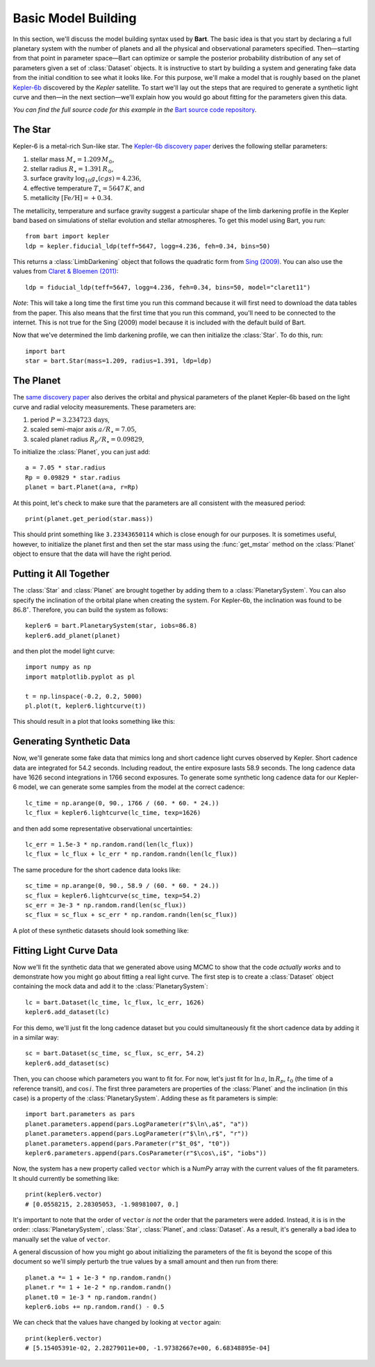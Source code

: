 .. _model_building:
.. module:: bart
.. highlight:: python

Basic Model Building
====================

In this section, we'll discuss the model building syntax used by **Bart**. The
basic idea is that you start by declaring a full planetary system with the
number of planets and all the physical and observational parameters specified.
Then—starting from that point in parameter space—Bart can optimize or sample
the posterior probability distribution of any set of parameters given a set of
:class:`Dataset` objects. It is instructive to start by building a system and
generating fake data from the initial condition to see what it looks like. For
this purpose, we'll make a model that is roughly based on the planet
`Kepler-6b <http://kepler.nasa.gov/Mission/discoveries/kepler6b/>`_ discovered
by the *Kepler* satellite. To start we'll lay out the steps that are required
to generate a synthetic light curve and then—in the next section—we'll explain
how you would go about fitting for the parameters given this data.

*You can find the full source code for this example in the* `Bart source code
repository
<https://github.com/dfm/bart/blob/master/examples/docs/>`_.


The Star
--------

Kepler-6 is a metal-rich Sun-like star. The `Kepler-6b discovery paper
<http://arxiv.org/abs/1001.0333>`_ derives the following stellar parameters:

1. stellar mass :math:`M_\star = 1.209\,M_\odot`,
2. stellar radius :math:`R_\star = 1.391\,R_\odot`,
3. surface gravity :math:`\log_{10} g_\star (cgs) = 4.236`,
4. effective temperature :math:`T_\star = 5647\,K`, and
5. metallicity :math:`[\mathrm{Fe/H}] = +0.34`.

The metallicity, temperature and surface gravity suggest a particular shape of
the limb darkening profile in the Kepler band based on simulations of stellar
evolution and stellar atmospheres. To get this model using Bart, you run:

::

    from bart import kepler
    ldp = kepler.fiducial_ldp(teff=5647, logg=4.236, feh=0.34, bins=50)

This returns a :class:`LimbDarkening` object that follows the quadratic form
from `Sing (2009) <http://arxiv.org/abs/0912.2274>`_. You can also use the
values from `Claret & Bloemen (2011)
<http://adsabs.harvard.edu/abs/2011A%26A...529A..75C>`_:

::

    ldp = fiducial_ldp(teff=5647, logg=4.236, feh=0.34, bins=50, model="claret11")

*Note*: This will take a long time the first time you run this command because
it will first need to download the data tables from the paper. This also means
that the first time that you run this command, you'll need to be connected to
the internet. This is not true for the Sing (2009) model because it is
included with the default build of Bart.

Now that we've determined the limb darkening profile, we can then initialize
the :class:`Star`. To do this, run:

::

    import bart
    star = bart.Star(mass=1.209, radius=1.391, ldp=ldp)


The Planet
----------

The `same discovery paper <http://arxiv.org/abs/1001.0333>`_ also derives the
orbital and physical parameters of the planet Kepler-6b based on the light
curve and radial velocity measurements. These parameters are:

1. period :math:`P = 3.234723\,\mathrm{days}`,
2. scaled semi-major axis :math:`a/R_\star = 7.05`,
3. scaled planet radius :math:`R_p/R_\star = 0.09829`,

To initialize the :class:`Planet`, you can just add:

::

    a = 7.05 * star.radius
    Rp = 0.09829 * star.radius
    planet = bart.Planet(a=a, r=Rp)

At this point, let's check to make sure that the parameters are all consistent
with the measured period:

::

    print(planet.get_period(star.mass))

This should print something like ``3.23343650114`` which is close enough for
our purposes. It is sometimes useful, however, to initialize the planet first
and then set the star mass using the :func:`get_mstar` method on the
:class:`Planet` object to ensure that the data will have the right period.


Putting it All Together
-----------------------

The :class:`Star` and :class:`Planet` are brought together by adding them to a
:class:`PlanetarySystem`. You can also specify the inclination of the orbital
plane when creating the system. For Kepler-6b, the inclination was found to be
:math:`86.8^\circ`. Therefore, you can build the system as follows:

::

    kepler6 = bart.PlanetarySystem(star, iobs=86.8)
    kepler6.add_planet(planet)

and then plot the model light curve:

::

    import numpy as np
    import matplotlib.pyplot as pl

    t = np.linspace(-0.2, 0.2, 5000)
    pl.plot(t, kepler6.lightcurve(t))

This should result in a plot that looks something like this:

.. image:: ../_static/model_building.png


Generating Synthetic Data
-------------------------

Now, we'll generate some fake data that mimics long and short cadence light
curves observed by Kepler. Short cadence data are integrated for 54.2 seconds.
Including readout, the entire exposure lasts 58.9 seconds. The long cadence
data have 1626 second integrations in 1766 second exposures. To generate some
synthetic long cadence data for our Kepler-6 model, we can generate some
samples from the model at the correct cadence:

::

    lc_time = np.arange(0, 90., 1766 / (60. * 60. * 24.))
    lc_flux = kepler6.lightcurve(lc_time, texp=1626)

and then add some representative observational uncertainties:

::

    lc_err = 1.5e-3 * np.random.rand(len(lc_flux))
    lc_flux = lc_flux + lc_err * np.random.randn(len(lc_flux))

The same procedure for the short cadence data looks like:

::

    sc_time = np.arange(0, 90., 58.9 / (60. * 60. * 24.))
    sc_flux = kepler6.lightcurve(sc_time, texp=54.2)
    sc_err = 3e-3 * np.random.rand(len(sc_flux))
    sc_flux = sc_flux + sc_err * np.random.randn(len(sc_flux))

A plot of these synthetic datasets should look something like:

.. image:: ../_static/model_building_data.png


Fitting Light Curve Data
------------------------

Now we'll fit the synthetic data that we generated above using MCMC to show
that the code *actually works* and to demonstrate how you might go about
fitting a real light curve. The first step is to create a
:class:`Dataset` object containing the mock data and add it to the
:class:`PlanetarySystem`:

::

    lc = bart.Dataset(lc_time, lc_flux, lc_err, 1626)
    kepler6.add_dataset(lc)

For this demo, we'll just fit the long cadence dataset but you could
simultaneously fit the short cadence data by adding it in a similar way:

::

    sc = bart.Dataset(sc_time, sc_flux, sc_err, 54.2)
    kepler6.add_dataset(sc)

Then, you can choose which parameters you want to fit for. For now, let's just
fit for :math:`\ln\,a`, :math:`\ln\,R_p`, :math:`t_0` (the time of a reference
transit), and :math:`\cos\,i`. The first three parameters are properties of the
:class:`Planet` and the inclination (in this case) is a property of the
:class:`PlanetarySystem`. Adding these as fit parameters is simple:

::

    import bart.parameters as pars
    planet.parameters.append(pars.LogParameter(r"$\ln\,a$", "a"))
    planet.parameters.append(pars.LogParameter(r"$\ln\,r$", "r"))
    planet.parameters.append(pars.Parameter(r"$t_0$", "t0"))
    kepler6.parameters.append(pars.CosParameter(r"$\cos\,i$", "iobs"))

Now, the system has a new property called ``vector`` which is a NumPy array
with the current values of the fit parameters. It should currently be
something like:

::

    print(kepler6.vector)
    # [0.0558215, 2.28305053, -1.98981007, 0.]

It's important to note that the order of ``vector`` *is not* the order that
the parameters were added. Instead, it is is in the order:
:class:`PlanetarySystem`, :class:`Star`, :class:`Planet`, and
:class:`Dataset`. As a result, it's generally a bad idea to manually set the
value of ``vector``.

A general discussion of how you might go about initializing the parameters of
the fit is beyond the scope of this document so we'll simply perturb the true
values by a small amount and then run from there:

::

    planet.a *= 1 + 1e-3 * np.random.randn()
    planet.r *= 1 + 1e-2 * np.random.randn()
    planet.t0 = 1e-3 * np.random.randn()
    kepler6.iobs += np.random.rand() - 0.5

We can check that the values have changed by looking at ``vector`` again:

::

    print(kepler6.vector)
    # [5.15405391e-02, 2.28279011e+00, -1.97382667e+00, 6.68348895e-04]

.. image:: ../_static/model_building_corner.png
